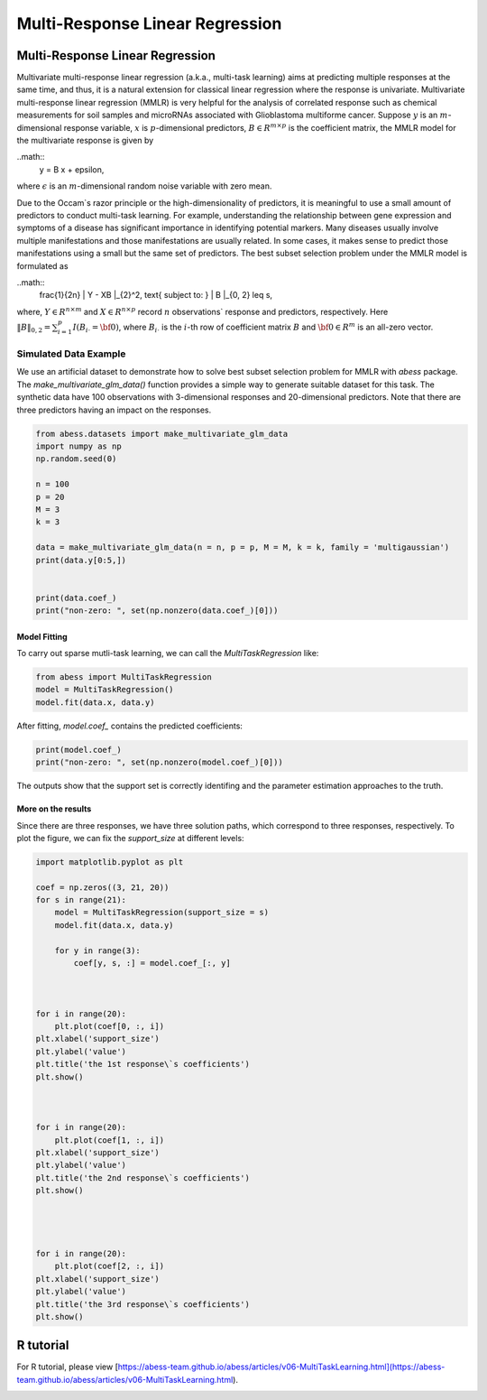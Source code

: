 
.. DO NOT EDIT.
.. THIS FILE WAS AUTOMATICALLY GENERATED BY SPHINX-GALLERY.
.. TO MAKE CHANGES, EDIT THE SOURCE PYTHON FILE:
.. "auto_gallery\plot_MultiTaskLearning.py"
.. LINE NUMBERS ARE GIVEN BELOW.

.. only:: html

    .. note::
        :class: sphx-glr-download-link-note

        Click :ref:`here <sphx_glr_download_auto_gallery_plot_MultiTaskLearning.py>`
        to download the full example code

.. rst-class:: sphx-glr-example-title

.. _sphx_glr_auto_gallery_plot_MultiTaskLearning.py:


Multi-Response Linear Regression
=====================================

.. GENERATED FROM PYTHON SOURCE LINES 6-37

Multi-Response Linear Regression
------------------------------------
Multivariate multi-response linear regression (a.k.a., multi-task learning) aims at predicting multiple responses at the same time, and thus, it is a natural extension for classical linear regression where the response is univariate. 
Multivariate multi-response linear regression (MMLR) is very helpful for the analysis of correlated response such as chemical measurements for soil samples and 
microRNAs associated with Glioblastoma multiforme cancer. 
Suppose :math:`y` is an :math:`m`-dimensional response variable, 
:math:`x` is :math:`p`-dimensional predictors, 
:math:`B \in R^{m \times p}` is the coefficient matrix, 
the MMLR model for the multivariate response is given by

..math::
  y = B x + \epsilon,

where :math:`\epsilon` is an :math:`m`-dimensional random noise variable with zero mean. 

Due to the Occam`s razor principle or the high-dimensionality of predictors, it is meaningful to use a small amount of predictors to conduct multi-task learning. For example, understanding the relationship between gene expression and symptoms of a disease has significant importance in identifying potential markers. Many diseases usually involve multiple manifestations and those manifestations are usually related. In some cases, it makes sense to predict those manifestations using a small but the same set of predictors. The best subset selection problem under the MMLR model is formulated as 

..math::
  \frac{1}{2n} \| Y - XB \|_{2}^2, \text{ subject to: } \| B \|_{0, 2} \leq s,

where, :math:`Y \in R^{n \times m}` and :math:`X \in R^{n \times p}` record 
:math:`n` observations` response and predictors, respectively. 
Here :math:`\| B \|_{0, 2} = \sum_{i = 1}^{p} I(B_{i\cdot} = {\bf 0})`, 
where :math:`B_{i\cdot}` is the :math:`i`-th row of coefficient matrix :math:`B` and 
:math:`{\bf 0} \in R^{m}` is an all-zero vector. 

Simulated Data Example
^^^^^^^^^^^^^^^^^^^^^^^^^^^^^^^^^^^^^^^^^^^^^^^^^^^^^^^^
We use an artificial dataset to demonstrate how to solve best subset selection problem for MMLR with `abess` package. 
The `make_multivariate_glm_data()` function provides a simple way to generate suitable dataset for this task. 
The synthetic data have 100 observations with 3-dimensional responses and 20-dimensional predictors. Note that there are three predictors having an impact on the responses.

.. GENERATED FROM PYTHON SOURCE LINES 37-55

.. code-block:: default



    from abess.datasets import make_multivariate_glm_data
    import numpy as np
    np.random.seed(0)

    n = 100
    p = 20
    M = 3
    k = 3

    data = make_multivariate_glm_data(n = n, p = p, M = M, k = k, family = 'multigaussian')
    print(data.y[0:5,])


    print(data.coef_)
    print("non-zero: ", set(np.nonzero(data.coef_)[0]))





.. rst-class:: sphx-glr-script-out

 Out:

 .. code-block:: none

    [[-6.16166731 -1.62421199  5.18101142]
     [ 2.89955139 -0.81957909 -7.7476579 ]
     [ 4.16618317 -2.04836134  0.50803878]
     [ 1.28427362  4.64698206  3.8854731 ]
     [ 6.21853394 -0.47190805 -3.52997058]]
    [[ 0.          0.          0.        ]
     [ 0.          0.          0.        ]
     [ 0.8880576   2.35738133  0.33938644]
     [ 0.          0.          0.        ]
     [ 0.          0.          0.        ]
     [ 2.33460874 -3.0222518  -1.63030259]
     [ 0.          0.          0.        ]
     [ 0.          0.          0.        ]
     [ 0.          0.          0.        ]
     [ 0.          0.          0.        ]
     [ 0.          0.          0.        ]
     [ 0.          0.          0.        ]
     [ 0.          0.          0.        ]
     [ 0.          0.          0.        ]
     [ 0.          0.          0.        ]
     [ 0.          0.          0.        ]
     [ 0.          0.          0.        ]
     [ 0.          0.          0.        ]
     [-0.25565796 -0.25578781 -3.82878688]
     [ 0.          0.          0.        ]]
    non-zero:  {2, 18, 5}




.. GENERATED FROM PYTHON SOURCE LINES 56-59

Model Fitting
""""""""""""""
To carry out sparse mutli-task learning, we can call the `MultiTaskRegression` like:

.. GENERATED FROM PYTHON SOURCE LINES 59-65

.. code-block:: default



    from abess import MultiTaskRegression
    model = MultiTaskRegression()
    model.fit(data.x, data.y)





.. rst-class:: sphx-glr-script-out

 Out:

 .. code-block:: none


    MultiTaskRegression(always_select=[])



.. GENERATED FROM PYTHON SOURCE LINES 66-67

After fitting, `model.coef_` contains the predicted coefficients:

.. GENERATED FROM PYTHON SOURCE LINES 67-72

.. code-block:: default



    print(model.coef_)
    print("non-zero: ", set(np.nonzero(model.coef_)[0]))





.. rst-class:: sphx-glr-script-out

 Out:

 .. code-block:: none

    [[ 0.          0.          0.        ]
     [ 0.          0.          0.        ]
     [ 0.99264445  2.23545129  0.48394353]
     [ 0.          0.          0.        ]
     [ 0.          0.          0.        ]
     [ 2.21898002 -2.9765721  -1.49724916]
     [ 0.          0.          0.        ]
     [ 0.          0.          0.        ]
     [ 0.          0.          0.        ]
     [ 0.          0.          0.        ]
     [ 0.          0.          0.        ]
     [ 0.          0.          0.        ]
     [ 0.          0.          0.        ]
     [ 0.          0.          0.        ]
     [ 0.          0.          0.        ]
     [ 0.          0.          0.        ]
     [ 0.          0.          0.        ]
     [ 0.          0.          0.        ]
     [-0.15771042 -0.15712907 -4.12748798]
     [ 0.          0.          0.        ]]
    non-zero:  {2, 18, 5}




.. GENERATED FROM PYTHON SOURCE LINES 73-79

The outputs show that the support set is correctly identifing and the parameter estimation approaches to the truth.    

More on the results
""""""""""""""""""""""""""""
Since there are three responses, we have three solution paths, which correspond to three responses, respectively. 
To plot the figure, we can fix the `support_size` at different levels:

.. GENERATED FROM PYTHON SOURCE LINES 79-120

.. code-block:: default




    import matplotlib.pyplot as plt

    coef = np.zeros((3, 21, 20))
    for s in range(21):
        model = MultiTaskRegression(support_size = s)
        model.fit(data.x, data.y)     

        for y in range(3):
            coef[y, s, :] = model.coef_[:, y]



    for i in range(20):
        plt.plot(coef[0, :, i])
    plt.xlabel('support_size')
    plt.ylabel('value')
    plt.title('the 1st response\`s coefficients')
    plt.show()



    for i in range(20):
        plt.plot(coef[1, :, i])
    plt.xlabel('support_size')
    plt.ylabel('value')
    plt.title('the 2nd response\`s coefficients')
    plt.show()




    for i in range(20):
        plt.plot(coef[2, :, i])
    plt.xlabel('support_size')
    plt.ylabel('value')
    plt.title('the 3rd response\`s coefficients')
    plt.show()




.. image-sg:: /auto_gallery/images/sphx_glr_plot_MultiTaskLearning_001.png
   :alt: the 3rd response\`s coefficients
   :srcset: /auto_gallery/images/sphx_glr_plot_MultiTaskLearning_001.png
   :class: sphx-glr-single-img





.. GENERATED FROM PYTHON SOURCE LINES 121-124

R tutorial
-----------------
For R tutorial, please view [https://abess-team.github.io/abess/articles/v06-MultiTaskLearning.html](https://abess-team.github.io/abess/articles/v06-MultiTaskLearning.html).


.. rst-class:: sphx-glr-timing

   **Total running time of the script:** ( 0 minutes  0.394 seconds)


.. _sphx_glr_download_auto_gallery_plot_MultiTaskLearning.py:


.. only :: html

 .. container:: sphx-glr-footer
    :class: sphx-glr-footer-example



  .. container:: sphx-glr-download sphx-glr-download-python

     :download:`Download Python source code: plot_MultiTaskLearning.py <plot_MultiTaskLearning.py>`



  .. container:: sphx-glr-download sphx-glr-download-jupyter

     :download:`Download Jupyter notebook: plot_MultiTaskLearning.ipynb <plot_MultiTaskLearning.ipynb>`


.. only:: html

 .. rst-class:: sphx-glr-signature

    `Gallery generated by Sphinx-Gallery <https://sphinx-gallery.github.io>`_
